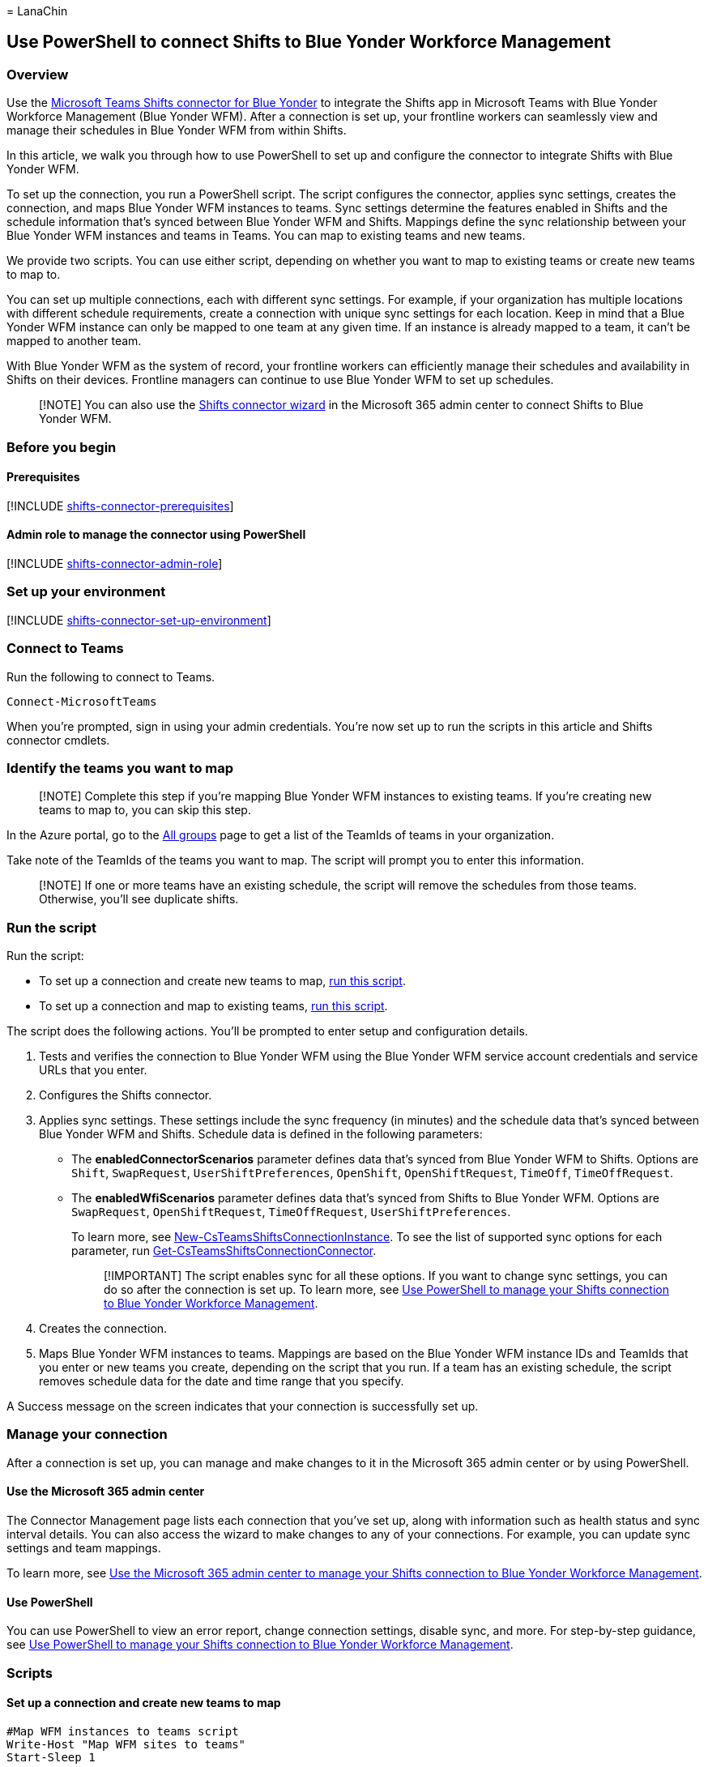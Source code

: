= 
LanaChin

== Use PowerShell to connect Shifts to Blue Yonder Workforce Management

=== Overview

Use the
link:shifts-connectors.md#microsoft-teams-shifts-connector-for-blue-yonder[Microsoft
Teams Shifts connector for Blue Yonder] to integrate the Shifts app in
Microsoft Teams with Blue Yonder Workforce Management (Blue Yonder WFM).
After a connection is set up, your frontline workers can seamlessly view
and manage their schedules in Blue Yonder WFM from within Shifts.

In this article, we walk you through how to use PowerShell to set up and
configure the connector to integrate Shifts with Blue Yonder WFM.

To set up the connection, you run a PowerShell script. The script
configures the connector, applies sync settings, creates the connection,
and maps Blue Yonder WFM instances to teams. Sync settings determine the
features enabled in Shifts and the schedule information that’s synced
between Blue Yonder WFM and Shifts. Mappings define the sync
relationship between your Blue Yonder WFM instances and teams in Teams.
You can map to existing teams and new teams.

We provide two scripts. You can use either script, depending on whether
you want to map to existing teams or create new teams to map to.

You can set up multiple connections, each with different sync settings.
For example, if your organization has multiple locations with different
schedule requirements, create a connection with unique sync settings for
each location. Keep in mind that a Blue Yonder WFM instance can only be
mapped to one team at any given time. If an instance is already mapped
to a team, it can’t be mapped to another team.

With Blue Yonder WFM as the system of record, your frontline workers can
efficiently manage their schedules and availability in Shifts on their
devices. Frontline managers can continue to use Blue Yonder WFM to set
up schedules.

____
[!NOTE] You can also use the link:shifts-connector-wizard.md[Shifts
connector wizard] in the Microsoft 365 admin center to connect Shifts to
Blue Yonder WFM.
____

=== Before you begin

==== Prerequisites

{empty}[!INCLUDE
link:includes/shifts-connector-prerequisites.md[shifts-connector-prerequisites]]

==== Admin role to manage the connector using PowerShell

{empty}[!INCLUDE
link:includes/shifts-connector-admin-role.md[shifts-connector-admin-role]]

=== Set up your environment

{empty}[!INCLUDE
link:includes/shifts-connector-set-up-environment.md[shifts-connector-set-up-environment]]

=== Connect to Teams

Run the following to connect to Teams.

[source,powershell]
----
Connect-MicrosoftTeams
----

When you’re prompted, sign in using your admin credentials. You’re now
set up to run the scripts in this article and Shifts connector cmdlets.

=== Identify the teams you want to map

____
[!NOTE] Complete this step if you’re mapping Blue Yonder WFM instances
to existing teams. If you’re creating new teams to map to, you can skip
this step.
____

In the Azure portal, go to the
https://ms.portal.azure.com/#blade/Microsoft_AAD_IAM/GroupsManagementMenuBlade/AllGroups[All
groups] page to get a list of the TeamIds of teams in your organization.

Take note of the TeamIds of the teams you want to map. The script will
prompt you to enter this information.

____
[!NOTE] If one or more teams have an existing schedule, the script will
remove the schedules from those teams. Otherwise, you’ll see duplicate
shifts.
____

=== Run the script

Run the script:

* To set up a connection and create new teams to map,
link:#set-up-a-connection-and-create-new-teams-to-map[run this script].
* To set up a connection and map to existing teams,
link:#set-up-a-connection-and-map-to-existing-teams[run this script].

The script does the following actions. You’ll be prompted to enter setup
and configuration details.

[arabic]
. Tests and verifies the connection to Blue Yonder WFM using the Blue
Yonder WFM service account credentials and service URLs that you enter.
. Configures the Shifts connector.
. Applies sync settings. These settings include the sync frequency (in
minutes) and the schedule data that’s synced between Blue Yonder WFM and
Shifts. Schedule data is defined in the following parameters:
* The *enabledConnectorScenarios* parameter defines data that’s synced
from Blue Yonder WFM to Shifts. Options are `Shift`, `SwapRequest`,
`UserShiftPreferences`, `OpenShift`, `OpenShiftRequest`, `TimeOff`,
`TimeOffRequest`.
* The *enabledWfiScenarios* parameter defines data that’s synced from
Shifts to Blue Yonder WFM. Options are `SwapRequest`,
`OpenShiftRequest`, `TimeOffRequest`, `UserShiftPreferences`.
+
To learn more, see
link:/powershell/module/teams/new-csteamsshiftsconnectioninstance[New-CsTeamsShiftsConnectionInstance].
To see the list of supported sync options for each parameter, run
link:/powershell/module/teams/get-csteamsshiftsconnectionconnector[Get-CsTeamsShiftsConnectionConnector].
+
____
[!IMPORTANT] The script enables sync for all these options. If you want
to change sync settings, you can do so after the connection is set up.
To learn more, see link:shifts-connector-powershell-manage.md[Use
PowerShell to manage your Shifts connection to Blue Yonder Workforce
Management].
____
. Creates the connection.
. Maps Blue Yonder WFM instances to teams. Mappings are based on the
Blue Yonder WFM instance IDs and TeamIds that you enter or new teams you
create, depending on the script that you run. If a team has an existing
schedule, the script removes schedule data for the date and time range
that you specify.

A Success message on the screen indicates that your connection is
successfully set up.

=== Manage your connection

After a connection is set up, you can manage and make changes to it in
the Microsoft 365 admin center or by using PowerShell.

==== Use the Microsoft 365 admin center

The Connector Management page lists each connection that you’ve set up,
along with information such as health status and sync interval details.
You can also access the wizard to make changes to any of your
connections. For example, you can update sync settings and team
mappings.

To learn more, see
link:shifts-connector-blue-yonder-admin-center-manage.md[Use the
Microsoft 365 admin center to manage your Shifts connection to Blue
Yonder Workforce Management].

==== Use PowerShell

You can use PowerShell to view an error report, change connection
settings, disable sync, and more. For step-by-step guidance, see
link:shifts-connector-powershell-manage.md[Use PowerShell to manage your
Shifts connection to Blue Yonder Workforce Management].

=== Scripts

==== Set up a connection and create new teams to map

[source,powershell]
----
#Map WFM instances to teams script
Write-Host "Map WFM sites to teams"
Start-Sleep 1

#Ensure Teams module is at least version x
Write-Host "Checking Teams module version"
try {
    Get-InstalledModule -Name "MicrosoftTeams" -MinimumVersion 4.7.0
} catch {
    throw
}

#Connect to MS Graph
Connect-MgGraph -Scopes "User.Read.All","Group.ReadWrite.All"

#List connector types available (comment out if not implemented for preview)
Write-Host "Listing connector types available"
$BlueYonderId = "6A51B888-FF44-4FEA-82E1-839401E9CD74"
$connectors = Get-CsTeamsShiftsConnectionConnector
write $connectors
$blueYonder = $connectors | where {$_.Id -match $BlueYonderId}
$enabledConnectorScenario = $blueYonder.SupportedScenario
$wfiSupportedScenario = $blueYonder.wfiSupportedScenario

#Prompt for entering of WFM username and password
$WfmUserName = Read-Host -Prompt 'Input your WFM user name'
$WfmPwd = Read-Host -Prompt 'Input your WFM password' -AsSecureString
$plainPwd =[Runtime.InteropServices.Marshal]::PtrToStringAuto([Runtime.InteropServices.Marshal]::SecureStringToBSTR($WfmPwd))

#Test connection settings
Write-Host "Testing connection settings"
$InstanceName = Read-Host -Prompt 'Input connection instance name'
$adminApiUrl = Read-Host -Prompt 'Input admin api url'
$cookieAuthUrl = Read-Host -Prompt 'Input cookie authorization url'
$essApiUrl = Read-Host -Prompt 'Input ess api url'
$federatedAuthUrl = Read-Host -Prompt 'Input federated authorization url'
$retailWebApiUrl = Read-Host -Prompt 'Input retail web api url'
$siteManagerUrl = Read-Host -Prompt 'Input site manager url'
$testResult = Test-CsTeamsShiftsConnectionValidate `
    -Name $InstanceName `
    -ConnectorId $BlueYonderId `
    -ConnectorSpecificSettings (New-Object Microsoft.Teams.ConfigAPI.Cmdlets.Generated.Models.ConnectorSpecificBlueYonderSettingsRequest `
        -Property @{
            AdminApiUrl = $adminApiUrl
            SiteManagerUrl = $siteManagerUrl
            EssApiUrl = $essApiUrl
            RetailWebApiUrl = $retailWebApiUrl
            CookieAuthUrl = $cookieAuthUrl
            FederatedAuthUrl = $federatedAuthUrl
            LoginUserName = $WfmUserName
            LoginPwd = $plainPwd
        })
if ($testResult.Code -ne $NULL) {
    write $testResult
    throw "Validation failed, conflict found"
}
Write-Host "Test complete, no conflicts found"

#Create a connection instance (includes WFM site team ids)
Write-Host "Creating a connection instance"
$designatorName = Read-Host -Prompt "Input designated actor's user name"
$domain = $designatorName.Split("@")[1]
$designator = Get-MgUser -UserId $designatorName
$teamsUserId = $designator.Id
$syncFreq = Read-Host -Prompt "Input sync frequency"

#Read admin email list
[psobject[]]$AdminEmailList = @()
while ($true){
$AdminEmail = Read-Host -Prompt "Enter admin's email to receive error report"
$AdminEmailList += $AdminEmail
$title    = 'Adding another email'
$question = 'Would you like to add another admin email?'
$choices  = '&Yes', '&No'
$decision = $Host.UI.PromptForChoice($title, $question, $choices, 1)
if ($decision -eq 1) {
    break
}
}
$InstanceResponse = New-CsTeamsShiftsConnectionInstance `
    -ConnectorId $BlueYonderId `
    -ConnectorAdminEmail $AdminEmailList `
    -DesignatedActorId $teamsUserId `
    -EnabledConnectorScenario $enabledConnectorScenario `
    -EnabledWfiScenario $wfiSupportedScenario `
    -Name $InstanceName `
    -SyncFrequencyInMin $syncFreq `
    -ConnectorSpecificSettings (New-Object Microsoft.Teams.ConfigAPI.Cmdlets.Generated.Models.ConnectorSpecificBlueYonderSettingsRequest `
        -Property @{
            AdminApiUrl = $adminApiUrl
            SiteManagerUrl = $siteManagerUrl
            EssApiUrl = $essApiUrl
            RetailWebApiUrl = $retailWebApiUrl
            CookieAuthUrl = $cookieAuthUrl
            FederatedAuthUrl = $federatedAuthUrl
            LoginUserName = $WfmUserName
            LoginPwd = $plainPwd
        })
$InstanceId = $InstanceResponse.id
$Etag = $InstanceResponse.etag
if ($InstanceId -ne $null){
    Write-Host "Success"
} else {
    throw "Connector instance creation failed"
}

#Retrieve the list of instances
Write-Host "Listing the WFM team sites"
$WfmTeamIds = Get-CsTeamsShiftsConnectionWfmTeam -ConnectorInstanceId $InstanceId
write $WfmTeamIds
if (($WfmTeamIds -ne $NULL) -and ($WfmTeamIds.Count -gt 0)){
    [System.String]$WfmTeamId = Read-Host -Prompt "Input the ID of WFM team you want to map"
}
else {
    throw "The WfmTeamId list is null or empty"
}

#Retrieve the list of WFM users and their roles
Write-Host "Listing WFM users and roles"
$WFMUsers = Get-CsTeamsShiftsConnectionWfmUser -ConnectorInstanceId $InstanceId -WfmTeamId $WfmTeamId
write $WFMUsers

#Keep mapping teams until user stops it
while ($true)
{

#Create a new Teams team with owner set to system account and name set to the site name
Write-Host "Creating a Teams team"
$teamsTeamName = Read-Host -Prompt "Input the Teams team name"
$Team = New-Team -DisplayName $teamsTeamName -Visibility "Public" -Owner $teamsUserId
Write-Host "Success"
$TeamsTeamId=$Team.GroupId

#Add users to the Team for Shifts
Write-Host "Adding users to Teams team"
$currentUser = Read-Host -Prompt "Input the current user's user name or ID"
Add-TeamUser -GroupId $TeamsTeamId -User $currentUser -Role Owner
$failedWfmUsers=@()
foreach ($user in $WFMUsers) {
    try {
    $userEmail = $user.Name + "@" +$domain
    Add-TeamUser -GroupId $TeamsTeamId -User $userEmail
    } catch {
        $failedWfmUsers+=$user
    }
}
if($failedWfmUsers.Count -gt 0){
    Write-Host "There are WFM users not existed in Teams tenant:"
    write $failedWfmUsers
}

#Enable scheduling in the group
$RequestBody = @{
    Enabled = $true
    TimeZone = "America/Los_Angeles"
}
$teamUpdateUrl="https://graph.microsoft.com/v1.0/teams/"+$TeamsTeamId+"/schedule"
$Schedule = Invoke-MgGraphRequest -Uri $teamUpdateUrl -Method PUT -Body $RequestBody

#Create a mapping of the new team to the instance
Write-Host "Create a mapping of the new team to the site"
$TimeZone = Read-Host -Prompt "Input the time zone of team mapping"
$teamMappingResult = New-CsTeamsShiftsConnectionTeamMap -ConnectorInstanceId $InstanceId -TeamId $TeamsTeamId -TimeZone $TimeZone -WfmTeamId $WfmTeamId
Write-Host "Success"

$title    = 'Connecting another team'
$question = 'Would you like to connect another team?'
$choices  = '&Yes', '&No'

$decision = $Host.UI.PromptForChoice($title, $question, $choices, 1)
if ($decision -eq 1) {
    break
}
}
Remove-TeamUser -GroupId $TeamsTeamId -User $currentUser -Role Owner
Disconnect-MgGraph
----

==== Set up a connection and map to existing teams

[source,powershell]
----
#Map WFM sites to existing teams script
Write-Host "Map WFM sites to existing teams"
Start-Sleep 1

#Ensure Teams module is at least version x
Write-Host "Checking Teams module version"
try {
    Get-InstalledModule -Name "MicrosoftTeams" -MinimumVersion 4.7.0
} catch {
    throw
}

#Connect to MS Graph
Connect-MgGraph -Scopes "User.Read.All","Group.ReadWrite.All"

#List connector types available (comment out if not implemented for preview)
Write-Host "Listing connector types available"
$BlueYonderId = "6A51B888-FF44-4FEA-82E1-839401E9CD74"
$connectors = Get-CsTeamsShiftsConnectionConnector
write $connectors
$blueYonder = $connectors | where {$_.Id -match $BlueYonderId}
$enabledConnectorScenario = $blueYonder.SupportedScenario
$wfiSupportedScenario = $blueYonder.wfiSupportedScenario

#Prompt for entering of WFM username and password
$WfmUserName = Read-Host -Prompt 'Input your WFM user name'
$WfmPwd = Read-Host -Prompt 'Input your WFM password' -AsSecureString
$plainPwd =[Runtime.InteropServices.Marshal]::PtrToStringAuto([Runtime.InteropServices.Marshal]::SecureStringToBSTR($WfmPwd))

#Test connection settings
Write-Host "Testing connection settings"
$InstanceName = Read-Host -Prompt 'Input connection instance name'
$adminApiUrl = Read-Host -Prompt 'Input admin api url'
$cookieAuthUrl = Read-Host -Prompt 'Input cookie authorization url'
$essApiUrl = Read-Host -Prompt 'Input ess api url'
$federatedAuthUrl = Read-Host -Prompt 'Input federated authorization url'
$retailWebApiUrl = Read-Host -Prompt 'Input retail web api url'
$siteManagerUrl = Read-Host -Prompt 'Input site manager url'
$testResult = Test-CsTeamsShiftsConnectionValidate `
    -Name $InstanceName `
    -ConnectorId $BlueYonderId `
    -ConnectorSpecificSettings (New-Object Microsoft.Teams.ConfigAPI.Cmdlets.Generated.Models.ConnectorSpecificBlueYonderSettingsRequest `
        -Property @{
            AdminApiUrl = $adminApiUrl
            SiteManagerUrl = $siteManagerUrl
            EssApiUrl = $essApiUrl
            RetailWebApiUrl = $retailWebApiUrl
            CookieAuthUrl = $cookieAuthUrl
            FederatedAuthUrl = $federatedAuthUrl
            LoginUserName = $WfmUserName
            LoginPwd = $plainPwd
        })
if ($testResult.Code -ne $NULL) {
    write $testResult
    throw "Validation failed, conflict found"
}
Write-Host "Test complete, no conflicts found"

#Create an instance (includes WFM site team ids)
Write-Host "Creating a connection instance"
$designatorName = Read-Host -Prompt "Input designated actor's user name"
$domain = $designatorName.Split("@")[1]
$designator = Get-MgUser -UserId $designatorName
$teamsUserId = $designator.Id
$syncFreq = Read-Host -Prompt "Input sync frequency. Value should be equal to or more than 10."

#Read admin email list
[psobject[]]$AdminEmailList = @()
while ($true){
$AdminEmail = Read-Host -Prompt "Enter admin's email to receive error report"
$AdminEmailList += $AdminEmail
$title    = 'Adding another email'
$question = 'Would you like to add another admin email?'
$choices  = '&Yes', '&No'
$decision = $Host.UI.PromptForChoice($title, $question, $choices, 1)
if ($decision -eq 1) {
    break
}
}

$InstanceResponse = New-CsTeamsShiftsConnectionInstance `
    -ConnectorId $BlueYonderId `
    -ConnectorAdminEmail $AdminEmailList `
    -DesignatedActorId $teamsUserId `
    -EnabledConnectorScenario $enabledConnectorScenario `
    -EnabledWfiScenario $wfiSupportedScenario `
    -Name $InstanceName `
    -SyncFrequencyInMin $syncFreq `
    -ConnectorSpecificSettings (New-Object Microsoft.Teams.ConfigAPI.Cmdlets.Generated.Models.ConnectorSpecificBlueYonderSettingsRequest `
        -Property @{
            AdminApiUrl = $adminApiUrl
            SiteManagerUrl = $siteManagerUrl
            EssApiUrl = $essApiUrl
            RetailWebApiUrl = $retailWebApiUrl
            CookieAuthUrl = $cookieAuthUrl
            FederatedAuthUrl = $federatedAuthUrl
            LoginUserName = $WfmUserName
            LoginPwd = $plainPwd
    })
$InstanceId = $InstanceResponse.id
$Etag = $InstanceResponse.etag
if ($InstanceId -ne $null){
    Write-Host "Success"
} else {
    throw "Connector instance creation failed"
}

#Retrieve the list of instances
Write-Host "Listing the WFM team sites"
$WfmTeamIds = Get-CsTeamsShiftsConnectionWfmTeam -ConnectorInstanceId $InstanceId
write $WfmTeamIds
if (($WfmTeamIds -ne $NULL) -and ($WfmTeamIds.Count -gt 0)){
    [System.String]$WfmTeamId = Read-Host -Prompt "Input the ID of WFM team you want to map"
}
else {
    throw "The WfmTeamId list is null or empty"
}

#Retrieve the list of WFM users and their roles
Write-Host "Listing WFM users and roles"
$WFMUsers = Get-CsTeamsShiftsConnectionWfmUser -ConnectorInstanceId $InstanceId -WfmTeamId $WfmTeamId
write $WFMUsers

#Keep mapping teams until user stops it
while ($true)
{

$TeamsTeamId = Read-Host -Prompt "Input the ID of the Teams team to be mapped"
#Clear schedule of the Teams team
Write-Host "Clear schedule of the existing team"
$startTime = Read-Host -Prompt "Input the start time of clear schedule"
$endTime = Read-Host -Prompt "Input the end time of clear schedule"

$entityTypeString = Read-Host -Prompt 'Input the entity types of clear schedule'
$Delimiters = ",", ".", ":", ";", " ", "`t"
$entityType = $entityTypeString -Split {$Delimiters -contains $_}
$entityType = $entityType.Trim()
$entityType = $entityType.Split('',[System.StringSplitOptions]::RemoveEmptyEntries)
Remove-CsTeamsShiftsScheduleRecord -TeamId $TeamsTeamId -DateRangeStartDate $startTime -DateRangeEndDate $endTime -ClearSchedulingGroup:$True -EntityType $entityType -DesignatedActorId $teamsUserId

#Create a mapping of the existing team to the instance
Write-Host "Create a mapping of the existing team to the site"
$teamMappingResult = New-CsTeamsShiftsConnectionTeamMap -ConnectorInstanceId $InstanceId -TeamId $TeamsTeamId -TimeZone "America/Los_Angeles" -WfmTeamId $WfmTeamId
Write-Host "Success"


$title    = 'Connecting another team'
$question = 'Would you like to connect another team?'
$choices  = '&Yes', '&No'

$decision = $Host.UI.PromptForChoice($title, $question, $choices, 1)
if ($decision -eq 1) {
    break
}
}
Disconnect-MgGraph
----

=== Shifts connector cmdlets

For help with Shifts connector cmdlets, including the cmdlets used in
the scripts, search for *CsTeamsShiftsConnection* in the
link:/powershell/teams/intro[Teams PowerShell cmdlet reference]. Here
are links to some commonly used cmdlets.

* link:/powershell/module/teams/get-csteamsshiftsconnectionoperation[Get-CsTeamsShiftsConnectionOperation]
* link:/powershell/module/teams/new-csteamsshiftsconnectioninstance[New-CsTeamsShiftsConnectionInstance]
* link:/powershell/module/teams/get-csteamsshiftsconnectioninstance[Get-CsTeamsShiftsConnectionInstance]
* link:/powershell/module/teams/set-csteamsshiftsconnectioninstance[Set-CsTeamsShiftsConnectionInstance]
* link:/powershell/module/teams/update-csteamsshiftsconnectioninstance[Update-CsTeamsShiftsConnectionInstance]
* link:/powershell/module/teams/remove-csteamsshiftsconnectioninstance[Remove-CsTeamsShiftsConnectionInstance]
* link:/powershell/module/teams/test-csteamsshiftsconnectionvalidate[Test-CsTeamsShiftsConnectionValidate]
* link:/powershell/module/teams/new-csteamsshiftsconnectionteammap[New-CsTeamsShiftsConnectionTeamMap]
* link:/powershell/module/teams/get-csteamsshiftsconnectionteammap[Get-CsTeamsShiftsConnectionTeamMap]
* link:/powershell/module/teams/remove-csteamsshiftsconnectionteammap[Remove-CsTeamsShiftsConnectionTeamMap]
* link:/powershell/module/teams/get-csteamsshiftsconnectionconnector[Get-CsTeamsShiftsConnectionConnector]
* link:/powershell/module/teams/get-csteamsshiftsconnectionsyncresult[Get-CsTeamsShiftsConnectionSyncResult]
* link:/powershell/module/teams/get-csteamsshiftsconnectionwfmuser[Get-CsTeamsShiftsConnectionWfmUser]
* link:/powershell/module/teams/get-csteamsshiftsconnectionwfmteam[Get-CsTeamsShiftsConnectionWfmTeam]
* link:/powershell/module/teams/get-csteamsshiftsconnectionerrorreport[Get-CsTeamsShiftsConnectionErrorReport]
* link:/powershell/module/teams/remove-csteamsshiftsschedulerecord[Remove-CsTeamsShiftsScheduleRecord]

=== Related articles

* link:shifts-connectors.md[Shifts connectors]
* link:shifts-connector-powershell-manage.md[Use PowerShell to manage
your Shifts connection to Blue Yonder Workforce Management]
* link:shifts-connector-blue-yonder-admin-center-manage.md[Use the
Microsoft 365 admin center to manage your Shifts connection to Blue
Yonder Workforce Management]
* link:/microsoftteams/expand-teams-across-your-org/shifts/manage-the-shifts-app-for-your-organization-in-teams?bc=/microsoft-365/frontline/breadcrumb/toc.json&toc=/microsoft-365/frontline/toc.json[Manage
the Shifts app]
* link:/microsoftteams/teams-powershell-overview[Teams PowerShell
overview]
* link:/powershell/teams/intro[Teams PowerShell cmdlet reference]
